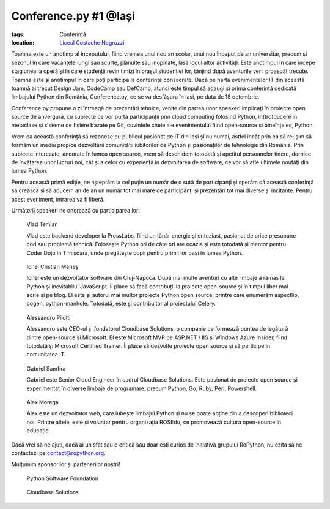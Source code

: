 ﻿Conference.py #1 @Iași
######################

:tags: Conferință
:location:
    `Liceul Costache Negruzzi <http://colegiulnegruzzi.ro/>`_

Toamna este un anotimp al începutului, fiind vremea unui nou an școlar, unui
nou început de an universitar, precum și sezonul în care vacanțele lungi sau
scurte, plănuite sau inopinate, lasă locul altor activități.
Este anotimpul în care începe stagiunea la operă și în care studenții revin
timizi în orașul studenției lor, tânjind după aventurile verii proaspăt trecute.
Toamna este și anotimpul în care poți participa la conferințe consacrate.
Dacă pe harta evenimentelor IT din această toamnă ai trecut Design Jam,
CodeCamp sau DefCamp, atunci este timpul să adaugi și prima conferință
dedicată limbajului Python din România, Conference.py, ce se va desfășura în Iași,
pe data de 18 octombrie.

Conference.py propune o zi întreagă de prezentări tehnice, venite din
partea unor speakeri implicați în proiecte open source de anvergură,
cu subiecte ce vor purta participanții prin cloud computing folosind Python,
in(tro)ducere în metaclase și sisteme de fișiere bazate pe Git, cuvintele cheie
ale evenimentului fiind open-source și bineînțeles, Python.

Vrem ca această conferință să rezoneze cu publicul pasionat de IT din Iași și nu
numai, astfel încât prin ea să reușim să formăm un mediu propice dezvoltării
comunității iubitorilor de Python și pasionaților de tehnologie din România.
Prin subiecte interesate, ancorate în lumea open source, vrem să deschidem
totodată și apetitul persoanelor tinere, dornice de învățarea unor lucruri noi,
cât și a celor cu experiență în dezvoltarea de software, ce vor să afle ultimele
noutăți din lumea Python.

Pentru această primă ediție, ne așteptăm la cel puțin un număr de o sută de participanți
și sperăm că această conferință să crească și să aducem an de an un număr tot mai mare de
participanți și prezentări tot mai diverse și incitante. Pentru acest eveniment,
intrarea va fi liberă.

Următorii speakeri ne onorează cu participarea lor:


.. figure:: {attach}vlad_temian.png
   :scale: 50 %
   :alt: Vlad Temian
   
   Vlad Temian
   
   
   Vlad este backend developer la PressLabs, fiind un tânăr energic și entuziast,
   pasionat de orice presupune cod sau problemă tehnică. Folosește Python ori de
   câte ori are ocazia și este totodată și mentor pentru Coder Dojo în Timișoara,
   unde pregătește copii pentru primii lor pași în lumea Python.

   
.. figure:: {attach}ionel_cristian.jpg
   :scale: 50 %
   :alt: Ionel Cristian Mărieș
   
   Ionel Cristian Mărieș
   
   
   Ionel este un dezvoltator software din Cluj-Napoca. După mai multe aventuri cu
   alte limbaje a rămas la Python și inevitabilul JavaScript. Îi place să facă
   contribuții la proiecte open-source și în timpul liber mai scrie și pe blog.
   El este și autorul mai multor proiecte Python open source, printre care enumerăm
   aspectlib, cogen, python-manhole. Totodată, este și contribuitor al proiectului Celery.
   
.. figure:: {attach}alessandro_pilotti.jpeg
   :scale: 50 %
   :alt: Alessandro Pilotti
   
   Alessandro Pilotti

   Alessandro este CEO-ul și fondatorul Cloudbase Solutions, o companie ce
   formează puntea de legătură dintre open-source și Microsoft. El este
   Microsoft MVP pe ASP.NET / IIS și Windows Azure Insider, fiind totodată și
   Microsoft Certified Trainer. Îi place să dezvolte proiecte open source
   și să participe în comunitatea IT.   

   
.. figure:: {attach}gabriel_samfira.jpg
   :scale: 50 %
   :alt: Gabriel Samfira
   
   Gabriel Samfira

   Gabriel este Senior Cloud Engineer în cadrul Cloudbase Solutions.
   Este pasionat de proiecte open source și experimentat în diverse
   limbaje de programare, precum Python, Go, Ruby, Perl, Powershell.
   
   
.. figure:: {attach}alex_morega.jpeg
   :scale: 50 %
   :alt: Alex Morega
   
   Alex Morega

   Alex este un dezvoltator web, care iubește limbajul Python și nu se poate
   abține din a descoperi biblioteci noi. Printre altele, este și voluntar pentru
   organizația ROSEdu, ce promovează cultura open-source în educație.
   
   


Dacă vrei să ne ajuți, dacă ai un sfat sau o critică sau doar ești curios
de inițiativa grupului RoPython, nu ezita să ne contactezi pe contact@ropython.org.

Mulțumim sponsorilor și partenerilor noștri!
   

.. figure:: {attach}python-software-foundation.png
   :scale: 50 %
   :alt: PSF
   
   Python Software Foundation
   
.. figure:: {attach}cloudbase.png
   :scale: 30 %
   :alt: Cloudbase Solutions
   
   Cloudbase Solutions
   
   